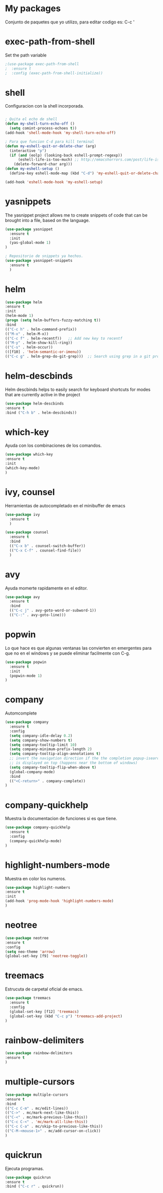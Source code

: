 * My packages
  Conjunto de paquetes que yo utilizo, para editar codigo es:  C-c '
* exec-path-from-shell
  Set the path variable
#+BEGIN_SRC emacs-lisp
;(use-package exec-path-from-shell
;  :ensure t
;  :config (exec-path-from-shell-initialize))
#+END_SRC
* shell
  Configuracion con la shell incorporada.
#+BEGIN_SRC emacs-lisp

; Quita el echo de shell
(defun my-shell-turn-echo-off ()
  (setq comint-process-echoes t))
(add-hook 'shell-mode-hook 'my-shell-turn-echo-off)

; Para que funcion C-d para kill terminal
(defun my-eshell-quit-or-delete-char (arg)
  (interactive "p")
  (if (and (eolp) (looking-back eshell-prompt-regexp))
      (eshell-life-is-too-much) ;; http://emacshorrors.com/post/life-is-too-much
    (delete-forward-char arg)))
(defun my-eshell-setup ()
  (define-key eshell-mode-map (kbd "C-d") 'my-eshell-quit-or-delete-char))

(add-hook 'eshell-mode-hook 'my-eshell-setup)

#+END_SRC
* yasnippets
  The yasnippet project allows me to create snippets of code that can be brought into a file, based on the language.
#+BEGIN_SRC emacs-lisp
  (use-package yasnippet
    :ensure t
    :init
    (yas-global-mode 1)
  )

  ; Repositorio de snippets ya hechos.
  (use-package yasnippet-snippets
    :ensure t
    )
#+END_SRC

* helm
#+BEGIN_SRC emacs-lisp
(use-package helm
:ensure t
:init 
(helm-mode 1)
(progn (setq helm-buffers-fuzzy-matching t))
:bind
(("C-c h" . helm-command-prefix))
(("M-x" . helm-M-x))
(("C-c f" . helm-recentf))   ;; Add new key to recentf
(("M-y" . helm-show-kill-ring))
(("C-s" . helm-occur))
(([f10] . 'helm-semantic-or-imenu))
(("C-c g" . helm-grep-do-git-grep)))  ;; Search using grep in a git project

#+END_SRC

* helm-descbinds
  Helm descbinds helps to easily search for keyboard shortcuts for modes that are currently active in the project
#+BEGIN_SRC emacs-lisp
(use-package helm-descbinds
:ensure t
:bind ("C-h b" . helm-descbinds))
#+END_SRC
* which-key
  Ayuda con los combinaciones de los comandos.
#+BEGIN_SRC emacs-lisp
(use-package which-key 
:ensure t 
:init
(which-key-mode)
)
#+END_SRC
* ivy, counsel
  Herramientas de autocompletado en el minibuffer de emacs
#+BEGIN_SRC emacs-lisp
  (use-package ivy
    :ensure t  
    )

  (use-package counsel
    :ensure t  
    :bind
    (("C-x b" . counsel-switch-buffer))
    (("C-x C-f" . counsel-find-file))
    )
#+END_SRC
* avy
  Ayuda momerte rapidamente en el editor.
#+BEGIN_SRC emacs-lisp
(use-package avy
  :ensure t
  :bind  
  (("C-c j" . avy-goto-word-or-subword-1))
  (("C-:" . avy-goto-line)))

#+END_SRC
* popwin
  Lo que hace es que algunas ventanas las convierten en emergentes para que no en el windows y se puede eliminar facilmente con C-g.
#+BEGIN_SRC emacs-lisp
(use-package popwin
  :ensure t
  :init
  (popwin-mode 1)
)
#+END_SRC
* company
  Automcomplete
#+BEGIN_SRC emacs-lisp
(use-package company
  :ensure t
  :config
  (setq company-idle-delay 0.2)
  (setq company-show-numbers t)
  (setq company-tooltip-limit 10)
  (setq company-minimum-prefix-length 2)
  (setq company-tooltip-align-annotations t)
  ;; invert the navigation direction if the the completion popup-isearch-match
  ;; is displayed on top (happens near the bottom of windows)
  (setq company-tooltip-flip-when-above t)
  (global-company-mode)
  :bind
  (("<C-return>" . company-complete))
)

#+END_SRC
* company-quickhelp
  Muestra la documentacion de funciones si es que tiene.
#+BEGIN_SRC emacs-lisp
(use-package company-quickhelp
  :ensure t
  :config
  (company-quickhelp-mode)
)
#+END_SRC
* highlight-numbers-mode
  Muestra en color los numeros.
#+BEGIN_SRC emacs-lisp
(use-package highlight-numbers
:ensure t
:init
(add-hook 'prog-mode-hook 'highlight-numbers-mode) 
)
#+END_SRC
* neotree
#+BEGIN_SRC emacs-lisp
(use-package neotree
:ensure t
:config
(setq neo-theme 'arrow)
(global-set-key [f9] 'neotree-toggle))

#+END_SRC
* treemacs 
  Estrucuta de carpetal oficial de emacs.
#+BEGIN_SRC emacs-lisp
(use-package treemacs
  :ensure t
  :config
  (global-set-key [f12] 'treemacs)
  (global-set-key (kbd "C-c p") 'treemacs-add-project)
)

#+END_SRC
* rainbow-delimiters
#+BEGIN_SRC emacs-lisp
(use-package rainbow-delimiters
:ensure t
)
#+END_SRC
* multiple-cursors
#+BEGIN_SRC emacs-lisp
(use-package multiple-cursors
:ensure t
:bind
(("C-c C-m" . mc/edit-lines))
(("C->" . mc/mark-next-like-this))
(("C-<" . mc/mark-previous-like-this))
(("C-c C-<" . 'mc/mark-all-like-this))
(("C-c C-a" . mc/skip-to-previous-like-this))
(("C-M-<mouse-1>" . mc/add-cursor-on-click))
)

#+END_SRC
* quickrun
  Ejecuta programas.
#+BEGIN_SRC emacs-lisp
(use-package quickrun 
:ensure t
:bind ("C-c r" . quickrun))

#+END_SRC
